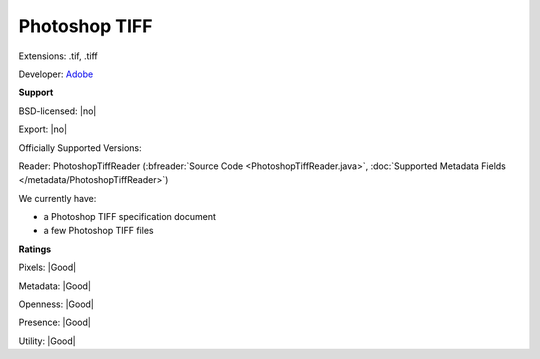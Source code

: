 .. index:: Photoshop TIFF
.. index:: .tif, .tiff

Photoshop TIFF
===============================================================================

Extensions: .tif, .tiff

Developer: `Adobe <https://www.adobe.com>`_


**Support**


BSD-licensed: |no|

Export: |no|

Officially Supported Versions: 

Reader: PhotoshopTiffReader (:bfreader:`Source Code <PhotoshopTiffReader.java>`, :doc:`Supported Metadata Fields </metadata/PhotoshopTiffReader>`)




We currently have:

* a Photoshop TIFF specification document 
* a few Photoshop TIFF files



**Ratings**


Pixels: |Good|

Metadata: |Good|

Openness: |Good|

Presence: |Good|

Utility: |Good|



